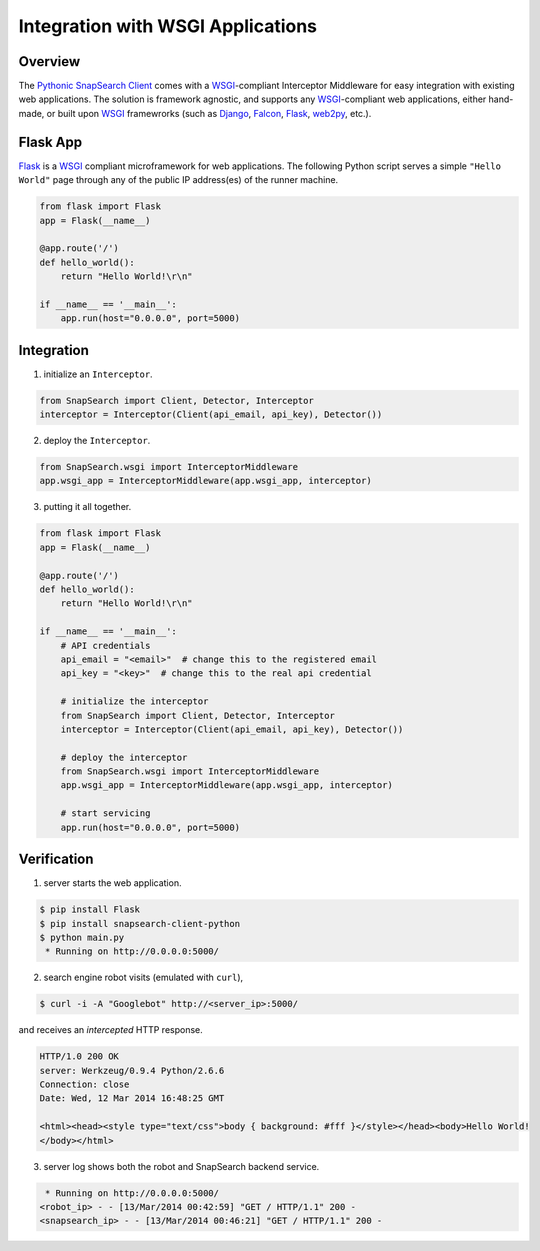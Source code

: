 .. snapsearch-client-python document
   :noindex:

Integration with WSGI Applications
==================================

Overview
--------

The `Pythonic SnapSearch Client`__ comes with a `WSGI`_-compliant Interceptor
Middleware for easy integration with existing web applications. The solution is
framework agnostic, and supports any `WSGI`_-compliant web applications, either
hand-made, or built upon `WSGI`_ framewrorks (such as Django_, Falcon_, Flask_,
web2py_, etc.).

.. __: https://github.com/SnapSearch/SnapSearch-Client-Python/
.. _WSGI: http://legacy.python.org/dev/peps/pep-3333/
.. _Django: https://www.djangoproject.com/
.. _Falcon: http://falconframework.org
.. _Flask: http://flask.pocoo.org/
.. _web2py: http://web2py.com/


Flask App
---------

Flask_ is a `WSGI`_ compliant microframework for web applications. The following
Python script serves a simple ``"Hello World"`` page through any of the public
IP address(es) of the runner machine.

.. code:: python

    from flask import Flask
    app = Flask(__name__)

    @app.route('/')
    def hello_world():
        return "Hello World!\r\n"

    if __name__ == '__main__':
        app.run(host="0.0.0.0", port=5000)


Integration
-----------

1. initialize an ``Interceptor``.

.. code-block:: python

    from SnapSearch import Client, Detector, Interceptor
    interceptor = Interceptor(Client(api_email, api_key), Detector())


2. deploy the ``Interceptor``.

.. code-block:: python

    from SnapSearch.wsgi import InterceptorMiddleware
    app.wsgi_app = InterceptorMiddleware(app.wsgi_app, interceptor)


3. putting it all together.

.. code-block:: python

    from flask import Flask
    app = Flask(__name__)

    @app.route('/')
    def hello_world():
        return "Hello World!\r\n"

    if __name__ == '__main__':
        # API credentials
        api_email = "<email>"  # change this to the registered email
        api_key = "<key>"  # change this to the real api credential

        # initialize the interceptor
        from SnapSearch import Client, Detector, Interceptor
        interceptor = Interceptor(Client(api_email, api_key), Detector())

        # deploy the interceptor
        from SnapSearch.wsgi import InterceptorMiddleware
        app.wsgi_app = InterceptorMiddleware(app.wsgi_app, interceptor)

        # start servicing
        app.run(host="0.0.0.0", port=5000)


Verification
------------

1. server starts the web application.

.. code-block:: bash

    $ pip install Flask
    $ pip install snapsearch-client-python
    $ python main.py
     * Running on http://0.0.0.0:5000/

2. search engine robot visits (emulated with ``curl``),

.. code-block:: bash

    $ curl -i -A "Googlebot" http://<server_ip>:5000/

and receives an *intercepted* HTTP response.

.. code-block:: none

    HTTP/1.0 200 OK
    server: Werkzeug/0.9.4 Python/2.6.6
    Connection: close
    Date: Wed, 12 Mar 2014 16:48:25 GMT

    <html><head><style type="text/css">body { background: #fff }</style></head><body>Hello World!
    </body></html>

3. server log shows both the robot and SnapSearch backend service.

.. code-block:: none

     * Running on http://0.0.0.0:5000/
    <robot_ip> - - [13/Mar/2014 00:42:59] "GET / HTTP/1.1" 200 -
    <snapsearch_ip> - - [13/Mar/2014 00:46:21] "GET / HTTP/1.1" 200 -
